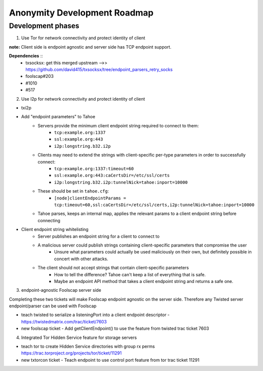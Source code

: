 ﻿.. -*- coding: utf-8-with-signature; fill-column: 77 -*-

=============================
Anonymity Development Roadmap
=============================


Development phases
==================

1. Use Tor for network connectivity and protect identity of client

**note:** Client side is endpoint agnostic and server side has TCP endpoint support.

**Dependencies** ::
 * txsocksx: get this merged upstream -->> https://github.com/david415/txsocksx/tree/endpoint_parsers_retry_socks
 * foolscap#203
 * #1010
 * #517


2. Use I2p for network connectivity and protect identity of client

* txi2p
* Add "endpoint parameters" to Tahoe
    * Servers provide the minimum client endpoint string required to connect to them:
        * ``tcp:example.org:1337``
        * ``ssl:example.org:443``
        * ``i2p:longstring.b32.i2p``
    * Clients may need to extend the strings with client-specific per-type parameters in order to successfully connect:
        * ``tcp:example.org:1337:timeout=60``
        * ``ssl:example.org:443:caCertsDir=/etc/ssl/certs``
        * ``i2p:longstring.b32.i2p:tunnelNick=tahoe:inport=10000``
    * These should be set in ``tahoe.cfg``:
        * ``[node]clientEndpointParams = tcp:timeout=60,ssl:caCertsDir=/etc/ssl/certs,i2p:tunnelNick=tahoe:inport=10000``
    * Tahoe parses, keeps an internal map, applies the relevant params to a client endpoint string before connecting
* Client endpoint string whitelisting
    * Server publishes an endpoint string for a client to connect to
    * A malicious server could publish strings containing client-specific parameters that compromise the user
        * Unsure what parameters could actually be used maliciously on their own, but definitely possible in concert with other attacks.
    * The client should not accept strings that contain client-specific parameters
        * How to tell the difference? Tahoe can't keep a list of everything that is safe.
        * Maybe an endpoint API method that takes a client endpoint string and returns a safe one.


3. endpoint-agnostic Foolscap server side

Completing these two tickets will make Foolscap endpoint agnostic on the server side. Therefore any Twisted server endpoint/parser can be used with Foolscap

* teach twisted to serialize a listeningPort into a client endpoint descriptor - https://twistedmatrix.com/trac/ticket/7603

* new foolscap ticket - Add getClientEndpoint() to use the feature from twisted trac ticket 7603


4. Integrated Tor Hidden Service feature for storage servers

* teach tor to create Hidden Service directories with group rx perms https://trac.torproject.org/projects/tor/ticket/11291

* new txtorcon ticket - Teach endpoint to use control port feature from tor trac ticket 11291

